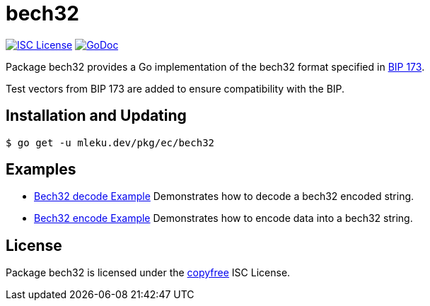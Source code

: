 = bech32

image:http://img.shields.io/badge/license-ISC-blue.svg[ISC License,link=http://copyfree.org]
image:https://godoc.org/realy.lol/pkg/ec/bech32?status.png[GoDoc,link=http://godoc.org/realy.lol/pkg/ec/bech32]

Package bech32 provides a Go implementation of the bech32 format specified in
https://github.com/bitcoin/bips/blob/master/bip-0173.mediawiki[BIP 173].

Test vectors from BIP 173 are added to ensure compatibility with the BIP.

== Installation and Updating

[source,bash]
----
$ go get -u mleku.dev/pkg/ec/bech32
----

== Examples

* http://godoc.org/realy.lol/pkg/ec/bech32#example-Bech32Decode[Bech32 decode Example]
Demonstrates how to decode a bech32 encoded string.
* http://godoc.org/realy.lol/pkg/ec/bech32#example-BechEncode[Bech32 encode Example]
Demonstrates how to encode data into a bech32 string.

== License

Package bech32 is licensed under the http://copyfree.org[copyfree] ISC License.